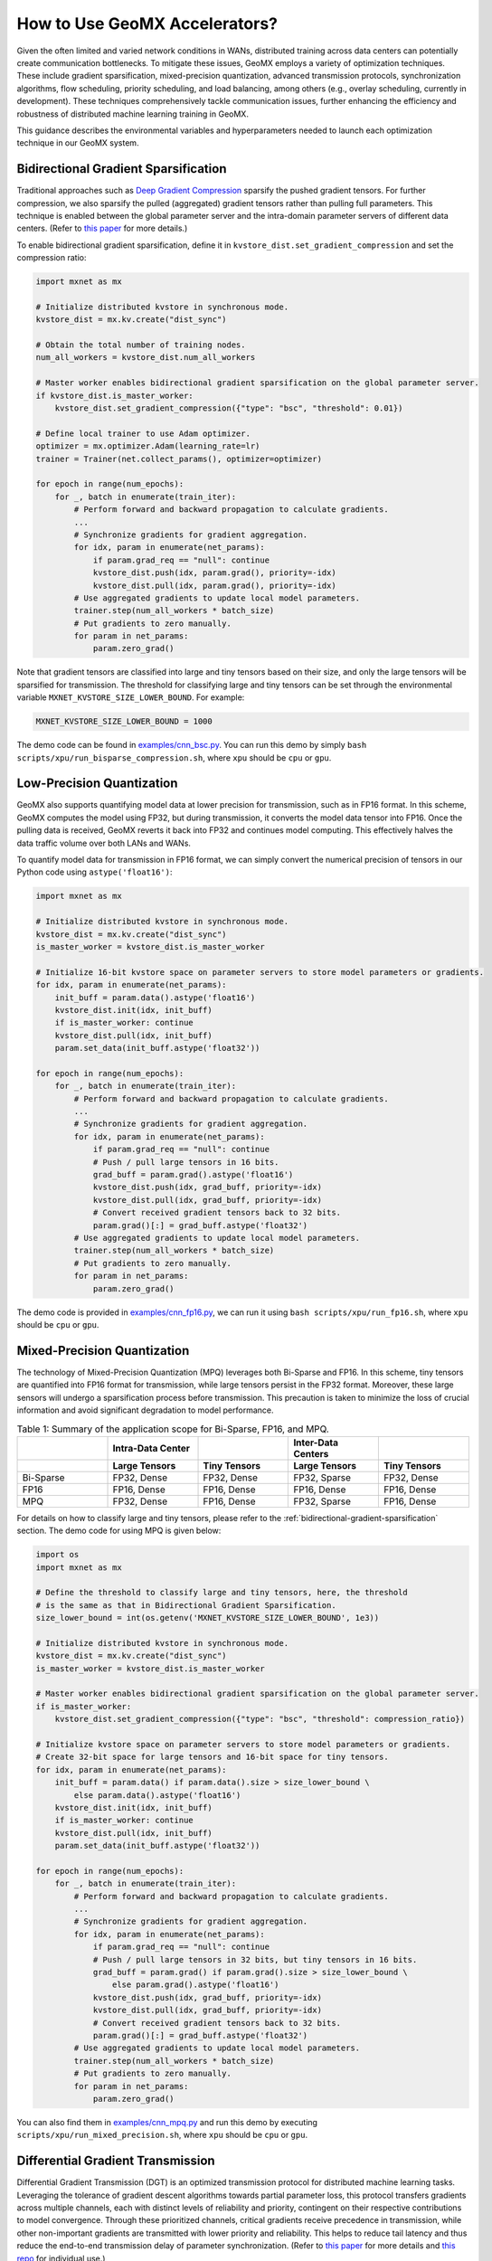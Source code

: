 How to Use GeoMX Accelerators?
==============================

Given the often limited and varied network conditions in WANs,
distributed training across data centers can potentially create
communication bottlenecks. To mitigate these issues, GeoMX employs a
variety of optimization techniques. These include gradient
sparsification, mixed-precision quantization, advanced transmission
protocols, synchronization algorithms, flow scheduling, priority
scheduling, and load balancing, among others (e.g., overlay scheduling, currently in
development). These techniques comprehensively tackle communication
issues, further enhancing the efficiency and robustness of distributed
machine learning training in GeoMX.

This guidance describes the environmental variables and hyperparameters
needed to launch each optimization technique in our GeoMX system.

.. _bidirectional-gradient-sparsification:

Bidirectional Gradient Sparsification
~~~~~~~~~~~~~~~~~~~~~~~~~~~~~~~~~~~~~

Traditional approaches such as `Deep Gradient
Compression <https://arxiv.org/pdf/1712.01887.pdf>`__ sparsify the
pushed gradient tensors. For further compression, we also sparsify the
pulled (aggregated) gradient tensors rather than pulling full
parameters. This technique is enabled between the global parameter
server and the intra-domain parameter servers of different data centers.
(Refer to `this
paper <https://www.zte.com.cn/content/dam/zte-site/res-www-zte-com-cn/mediares/magazine/publication/com_cn/article/202005/cn202005004.pdf>`__
for more details.)

To enable bidirectional gradient sparsification, define it in
``kvstore_dist.set_gradient_compression`` and set the compression ratio:

.. code:: python

   import mxnet as mx

   # Initialize distributed kvstore in synchronous mode.
   kvstore_dist = mx.kv.create("dist_sync")

   # Obtain the total number of training nodes.
   num_all_workers = kvstore_dist.num_all_workers

   # Master worker enables bidirectional gradient sparsification on the global parameter server.
   if kvstore_dist.is_master_worker:
       kvstore_dist.set_gradient_compression({"type": "bsc", "threshold": 0.01})

   # Define local trainer to use Adam optimizer.
   optimizer = mx.optimizer.Adam(learning_rate=lr)
   trainer = Trainer(net.collect_params(), optimizer=optimizer)

   for epoch in range(num_epochs):
       for _, batch in enumerate(train_iter):
           # Perform forward and backward propagation to calculate gradients.
           ...
           # Synchronize gradients for gradient aggregation.
           for idx, param in enumerate(net_params):
               if param.grad_req == "null": continue
               kvstore_dist.push(idx, param.grad(), priority=-idx)
               kvstore_dist.pull(idx, param.grad(), priority=-idx)
           # Use aggregated gradients to update local model parameters.
           trainer.step(num_all_workers * batch_size)
           # Put gradients to zero manually.
           for param in net_params:
               param.zero_grad()

Note that gradient tensors are classified into large and tiny tensors
based on their size, and only the large tensors will be sparsified for
transmission. The threshold for classifying large and tiny tensors can
be set through the environmental variable
``MXNET_KVSTORE_SIZE_LOWER_BOUND``. For example:

.. code:: shell

   MXNET_KVSTORE_SIZE_LOWER_BOUND = 1000

The demo code can be found in
`examples/cnn_bsc.py <https://github.com/INET-RC/GeoMX/blob/main/examples/cnn_bsc.py>`_.
You can run this demo by simply
``bash scripts/xpu/run_bisparse_compression.sh``, where ``xpu`` should
be ``cpu`` or ``gpu``.

Low-Precision Quantization
~~~~~~~~~~~~~~~~~~~~~~~~~~

GeoMX also supports quantifying model data at lower precision for
transmission, such as in FP16 format. In this scheme, GeoMX computes the
model using FP32, but during transmission, it converts the model data
tensor into FP16. Once the pulling data is received, GeoMX reverts it
back into FP32 and continues model computing. This effectively halves
the data traffic volume over both LANs and WANs.

To quantify model data for transmission in FP16 format, we can simply
convert the numerical precision of tensors in our Python code using
``astype('float16')``:

.. code:: python

   import mxnet as mx

   # Initialize distributed kvstore in synchronous mode.
   kvstore_dist = mx.kv.create("dist_sync")
   is_master_worker = kvstore_dist.is_master_worker

   # Initialize 16-bit kvstore space on parameter servers to store model parameters or gradients.
   for idx, param in enumerate(net_params):
       init_buff = param.data().astype('float16')
       kvstore_dist.init(idx, init_buff)
       if is_master_worker: continue
       kvstore_dist.pull(idx, init_buff)
       param.set_data(init_buff.astype('float32'))

   for epoch in range(num_epochs):
       for _, batch in enumerate(train_iter):
           # Perform forward and backward propagation to calculate gradients.
           ...
           # Synchronize gradients for gradient aggregation.
           for idx, param in enumerate(net_params):
               if param.grad_req == "null": continue
               # Push / pull large tensors in 16 bits.
               grad_buff = param.grad().astype('float16')
               kvstore_dist.push(idx, grad_buff, priority=-idx)
               kvstore_dist.pull(idx, grad_buff, priority=-idx)
               # Convert received gradient tensors back to 32 bits.
               param.grad()[:] = grad_buff.astype('float32')
           # Use aggregated gradients to update local model parameters.
           trainer.step(num_all_workers * batch_size)
           # Put gradients to zero manually.
           for param in net_params:
               param.zero_grad()

The demo code is provided in
`examples/cnn_fp16.py <https://github.com/INET-RC/GeoMX/blob/main/examples/cnn_fp16.py>`_,
we can run it using ``bash scripts/xpu/run_fp16.sh``, where ``xpu``
should be ``cpu`` or ``gpu``.

.. _mixed-precision-quantization:

Mixed-Precision Quantization
~~~~~~~~~~~~~~~~~~~~~~~~~~~~

The technology of Mixed-Precision Quantization (MPQ) leverages both
Bi-Sparse and FP16. In this scheme, tiny tensors are quantified into
FP16 format for transmission, while large tensors persist in the FP32
format. Moreover, these large sensors will undergo a sparsification
process before transmission. This precaution is taken to minimize the
loss of crucial information and avoid significant degradation to model
performance.

.. list-table:: Table 1: Summary of the application scope for Bi-Sparse, FP16, and MPQ.
   :align: center
   :header-rows: 2
   :widths: 20 20 20 20 20

   * -
     - Intra-Data Center
     -
     - Inter-Data Centers
     -
   * -
     - Large Tensors
     - Tiny Tensors
     - Large Tensors
     - Tiny Tensors
   * - Bi-Sparse
     - FP32, Dense
     - FP32, Dense
     - FP32, Sparse
     - FP32, Dense
   * - FP16
     - FP16, Dense
     - FP16, Dense
     - FP16, Dense
     - FP16, Dense
   * - MPQ
     - FP32, Dense
     - FP16, Dense
     - FP32, Sparse
     - FP16, Dense


For details on how to classify large and tiny tensors, please refer to
the :ref:`bidirectional-gradient-sparsification` section. The demo
code for using MPQ is given below:

.. code:: python

   import os
   import mxnet as mx

   # Define the threshold to classify large and tiny tensors, here, the threshold
   # is the same as that in Bidirectional Gradient Sparsification.
   size_lower_bound = int(os.getenv('MXNET_KVSTORE_SIZE_LOWER_BOUND', 1e3))

   # Initialize distributed kvstore in synchronous mode.
   kvstore_dist = mx.kv.create("dist_sync")
   is_master_worker = kvstore_dist.is_master_worker

   # Master worker enables bidirectional gradient sparsification on the global parameter server.
   if is_master_worker:
       kvstore_dist.set_gradient_compression({"type": "bsc", "threshold": compression_ratio})

   # Initialize kvstore space on parameter servers to store model parameters or gradients.
   # Create 32-bit space for large tensors and 16-bit space for tiny tensors.
   for idx, param in enumerate(net_params):
       init_buff = param.data() if param.data().size > size_lower_bound \
           else param.data().astype('float16')
       kvstore_dist.init(idx, init_buff)
       if is_master_worker: continue
       kvstore_dist.pull(idx, init_buff)
       param.set_data(init_buff.astype('float32'))

   for epoch in range(num_epochs):
       for _, batch in enumerate(train_iter):
           # Perform forward and backward propagation to calculate gradients.
           ...
           # Synchronize gradients for gradient aggregation.
           for idx, param in enumerate(net_params):
               if param.grad_req == "null": continue
               # Push / pull large tensors in 32 bits, but tiny tensors in 16 bits.
               grad_buff = param.grad() if param.grad().size > size_lower_bound \
                   else param.grad().astype('float16')
               kvstore_dist.push(idx, grad_buff, priority=-idx)
               kvstore_dist.pull(idx, grad_buff, priority=-idx)
               # Convert received gradient tensors back to 32 bits.
               param.grad()[:] = grad_buff.astype('float32')
           # Use aggregated gradients to update local model parameters.
           trainer.step(num_all_workers * batch_size)
           # Put gradients to zero manually.
           for param in net_params:
               param.zero_grad()

You can also find them in
`examples/cnn_mpq.py <https://github.com/INET-RC/GeoMX/blob/main/examples/cnn_mpq.py>`_
and run this demo by executing ``scripts/xpu/run_mixed_precision.sh``,
where ``xpu`` should be ``cpu`` or ``gpu``.

.. _differential-gradient-transmission:

Differential Gradient Transmission
~~~~~~~~~~~~~~~~~~~~~~~~~~~~~~~~~~

Differential Gradient Transmission (DGT) is an optimized transmission
protocol for distributed machine learning tasks. Leveraging the
tolerance of gradient descent algorithms towards partial parameter loss,
this protocol transfers gradients across multiple channels, each with
distinct levels of reliability and priority, contingent on their
respective contributions to model convergence. Through these prioritized
channels, critical gradients receive precedence in transmission, while
other non-important gradients are transmitted with lower priority and
reliability. This helps to reduce tail latency and thus reduce the
end-to-end transmission delay of parameter synchronization. (Refer to
`this
paper <https://drive.google.com/file/d/1IbmpFybX_qXZM2g_8BrcD9IF080qci94/view>`__
for more details and `this repo <https://github.com/zhouhuaman/dgt>`__
for individual use.)

To enable DGT, set the following environment variables:

.. code:: shell

   ENABLE_DGT = 2  # whether to enable DGT, use value 2 for DGT instead of value 1
   DMLC_UDP_CHANNEL_NUM = 3  # number of transmission channels
   DMLC_K = 0.8  # compression ratio
   ADAPTIVE_K_FLAG = 1  # set value K adaptively

Use the demo script ``scripts/xpu/run_dgt.sh`` to try it!

.. _tsengine:

TSEngine
~~~~~~~~

To solve the communication in-cast issue typically associated with
centralized parameter servers, GeoMX incorporates TSEngine, an adaptive
communication scheduler designed for efficient communication overlay in
WANs. TSEngine dynamically optimizes the topology overlay and
communication logic among the training nodes in response to real-time
network conditions. This adaptive scheduler shows significant advantages
over existing communication patterns in terms of system efficiency,
communication, as well as scalability. (Refer to `this
paper <https://drive.google.com/file/d/1ELfApVoCA8WCdOe3iBe-VreLJCSD7r8r/view>`__
for more details and `this
repo <https://github.com/zhouhuaman/TSEngine>`__ for individual use.)

Similar to DGT, only a few environment variables are required to enable
TSEngine:

.. code:: shell

   ENABLE_INTER_TS = 1  # whether to enable TSEngine within the data center
   ENABLE_INTRA_TS = 1  # whether to enable TSEngine between data centers
   MAX_GREED_RATE_TS = 0.9  # perform exploration with a probability of 10%

Use the demo script ``scripts/xpu/run_tsengine.sh`` to try it!

.. note::
   If ``ENABLE_INTER_TS`` is used, then TSEngine is enabled across data
   centers. Instead, if ``ENABLE_INTRA_TS`` is used, then TSEngine is
   enabled inside the data center. In this example, both
   ``ENABLE_INTER_TS`` and ``ENABLE_INTRA_TS`` are enabled, but we can
   also choose to enable only one.

.. _priority-based-parameter-propagation:

Priority-based Parameter Propagation
~~~~~~~~~~~~~~~~~~~~~~~~~~~~~~~~~~~~

In conventional implementations, the gradient synchronization at round
:math:`r` does not overlap with the forward propagation at round
:math:`r+1`, because the forward propagation relies on the completion of
gradient synchronization. To improve system efficiency, GeoMX integrates
the Priority-based Parameter Propagation (P3) scheduler, which
prioritizes the transmission of shallow-layer gradients. This setup
enables overlapping between forward propagation and gradient
synchronization, allowing earlier execution of forward propagation for
the next round, thereby accelerating distributed training. (See `this
paper <https://arxiv.org/pdf/1905.03960.pdf>`__ for more details and
`this repo <https://github.com/anandj91/p3>`__ for individual use.)

To enable P3, only one environment variable is required:

.. code:: shell

   ENABLE_P3 = 1  # whether to enable P3

Use the demo script ``scripts/xpu/run_p3.sh`` to try it!

Multi-Server Load Balancing
~~~~~~~~~~~~~~~~~~~~~~~~~~~

GeoMX supports a balanced distribution of workload, including traffic,
storage, and computation, across multiple global parameter servers. By
preventing any single server from becoming a bottleneck, Multi-Server
Load Balancing (MultiGPS) significantly enhances efficiency,
scalability, and overall performance of our GeoMX system.

To enable MultiGPS, set ``DMLC_NUM_GLOBAL_SERVER`` and some
``DMLC_NUM_SERVER`` to an integer greater than 1.

.. code:: shell

   # In the central party:
   # For the global scheduler
   DMLC_NUM_GLOBAL_SERVER = 2
   # For the global server 0
   DMLC_NUM_GLOBAL_SERVER = 2
   DMLC_NUM_SERVER = 2
   # For the global server 1
   DMLC_NUM_GLOBAL_SERVER = 2
   DMLC_NUM_SERVER = 2
   # For the master worker
   DMLC_NUM_SERVER = 2
   # For the local scheduler in the central party
   DMLC_NUM_SERVER = 2

   # In the other parties:
   # For the local server
   DMLC_NUM_GLOBAL_SERVER = 2

Use the demo script ``scripts/xpu/run_multi_gps.sh`` to try it!
